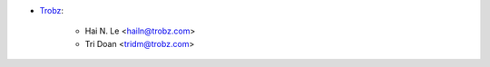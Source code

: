 * `Trobz <https://www.trobz.com>`_:

    * Hai N. Le <hailn@trobz.com>
    * Tri Doan <tridm@trobz.com>
